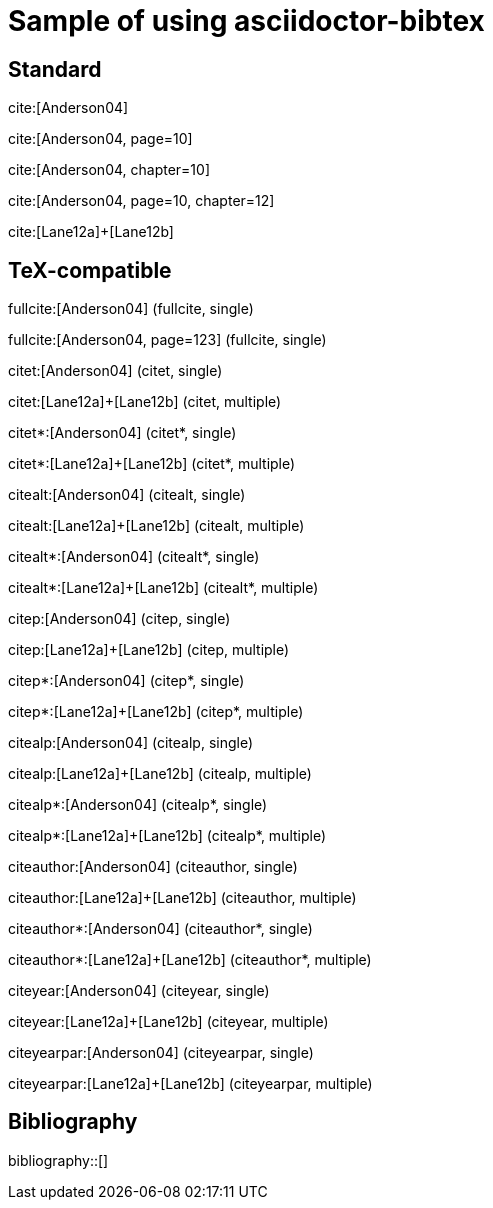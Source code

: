 = Sample of using asciidoctor-bibtex
:bibliography-database: biblio.bib

## Standard

cite:[Anderson04]

cite:[Anderson04, page=10]

cite:[Anderson04, chapter=10]

cite:[Anderson04, page=10, chapter=12]

cite:[Lane12a]+[Lane12b]

## TeX-compatible

fullcite:[Anderson04] (fullcite, single)

fullcite:[Anderson04, page=123] (fullcite, single)

citet:[Anderson04] (citet, single)

citet:[Lane12a]+[Lane12b] (citet, multiple)

citet*:[Anderson04] (citet*, single)

citet*:[Lane12a]+[Lane12b] (citet*, multiple)

citealt:[Anderson04] (citealt, single)

citealt:[Lane12a]+[Lane12b] (citealt, multiple)

citealt*:[Anderson04] (citealt*, single)

citealt*:[Lane12a]+[Lane12b] (citealt*, multiple)

citep:[Anderson04] (citep, single)

citep:[Lane12a]+[Lane12b] (citep, multiple)

citep*:[Anderson04] (citep*, single)

citep*:[Lane12a]+[Lane12b] (citep*, multiple)

citealp:[Anderson04] (citealp, single)

citealp:[Lane12a]+[Lane12b] (citealp, multiple)

citealp*:[Anderson04] (citealp*, single)

citealp*:[Lane12a]+[Lane12b] (citealp*, multiple)

citeauthor:[Anderson04] (citeauthor, single)

citeauthor:[Lane12a]+[Lane12b] (citeauthor, multiple)

citeauthor*:[Anderson04] (citeauthor*, single)

citeauthor*:[Lane12a]+[Lane12b] (citeauthor*, multiple)

citeyear:[Anderson04] (citeyear, single)

citeyear:[Lane12a]+[Lane12b] (citeyear, multiple)

citeyearpar:[Anderson04] (citeyearpar, single)
       
citeyearpar:[Lane12a]+[Lane12b] (citeyearpar, multiple)

## Bibliography

bibliography::[]

